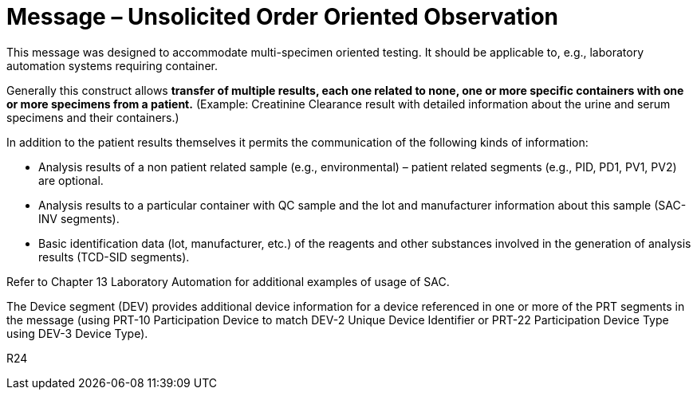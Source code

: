 = Message – Unsolicited Order Oriented Observation
:v291_section: "7.3.10"
:v2_section_name: "OUL – Unsolicited Order Oriented Observation Message (Event R24)"
:generated: "Thu, 01 Aug 2024 15:25:17 -0600"

This message was designed to accommodate multi-specimen oriented testing. It should be applicable to, e.g., laboratory automation systems requiring container.

Generally this construct allows *transfer of multiple results, each one related to none, one or more specific containers with one or more specimens from a patient.* (Example: Creatinine Clearance result with detailed information about the urine and serum specimens and their containers.)

In addition to the patient results themselves it permits the communication of the following kinds of information:

• Analysis results of a non patient related sample (e.g., environmental) – patient related segments (e.g., PID, PD1, PV1, PV2) are optional.

• Analysis results to a particular container with QC sample and the lot and manufacturer information about this sample (SAC-INV segments).

• Basic identification data (lot, manufacturer, etc.) of the reagents and other substances involved in the generation of analysis results (TCD-SID segments).

Refer to Chapter 13 Laboratory Automation for additional examples of usage of SAC.

The Device segment (DEV) provides additional device information for a device referenced in one or more of the PRT segments in the message (using PRT-10 Participation Device to match DEV-2 Unique Device Identifier or PRT-22 Participation Device Type using DEV-3 Device Type).

[tabset]
R24



